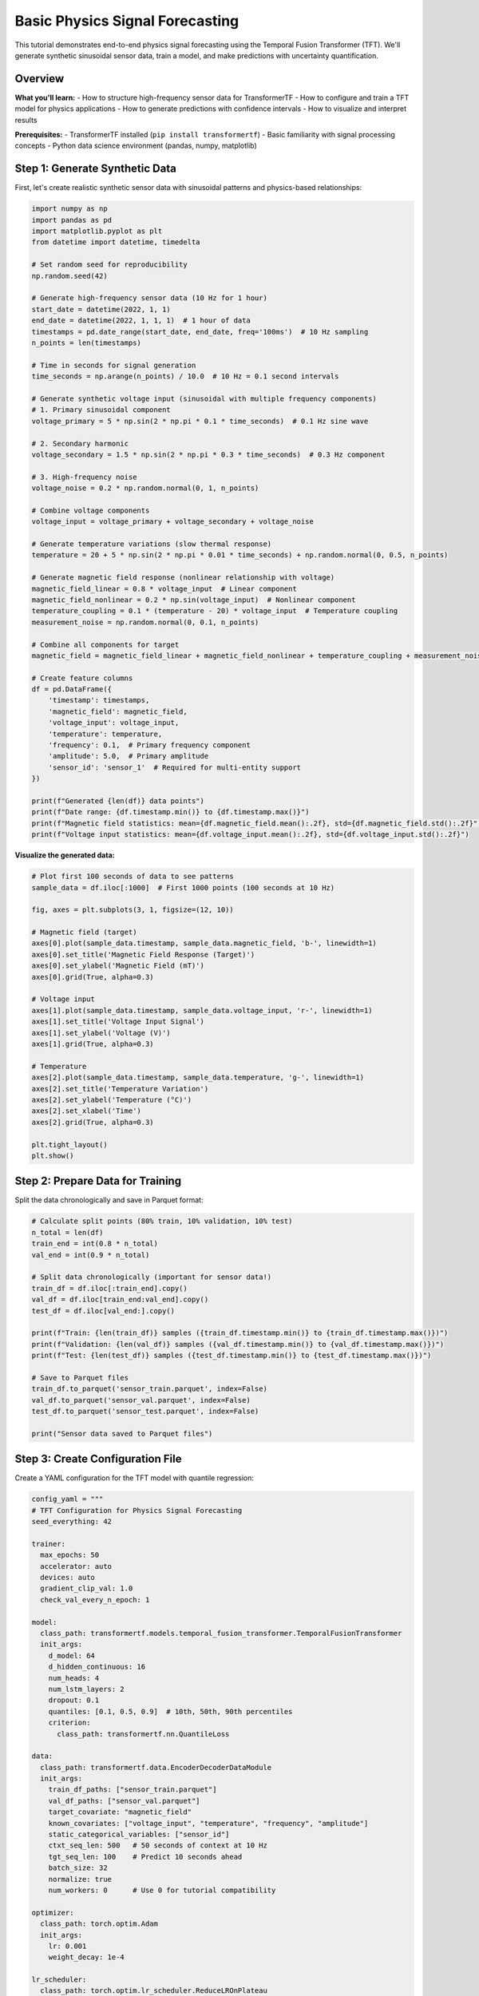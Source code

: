 Basic Physics Signal Forecasting
=================================

This tutorial demonstrates end-to-end physics signal forecasting using the Temporal Fusion Transformer (TFT). We'll generate synthetic sinusoidal sensor data, train a model, and make predictions with uncertainty quantification.

Overview
--------

**What you'll learn:**
- How to structure high-frequency sensor data for TransformerTF
- How to configure and train a TFT model for physics applications
- How to generate predictions with confidence intervals
- How to visualize and interpret results

**Prerequisites:**
- TransformerTF installed (``pip install transformertf``)
- Basic familiarity with signal processing concepts
- Python data science environment (pandas, numpy, matplotlib)

Step 1: Generate Synthetic Data
-------------------------------

First, let's create realistic synthetic sensor data with sinusoidal patterns and physics-based relationships:

.. code-block:: python

   import numpy as np
   import pandas as pd
   import matplotlib.pyplot as plt
   from datetime import datetime, timedelta

   # Set random seed for reproducibility
   np.random.seed(42)

   # Generate high-frequency sensor data (10 Hz for 1 hour)
   start_date = datetime(2022, 1, 1)
   end_date = datetime(2022, 1, 1, 1)  # 1 hour of data
   timestamps = pd.date_range(start_date, end_date, freq='100ms')  # 10 Hz sampling
   n_points = len(timestamps)

   # Time in seconds for signal generation
   time_seconds = np.arange(n_points) / 10.0  # 10 Hz = 0.1 second intervals

   # Generate synthetic voltage input (sinusoidal with multiple frequency components)
   # 1. Primary sinusoidal component
   voltage_primary = 5 * np.sin(2 * np.pi * 0.1 * time_seconds)  # 0.1 Hz sine wave

   # 2. Secondary harmonic
   voltage_secondary = 1.5 * np.sin(2 * np.pi * 0.3 * time_seconds)  # 0.3 Hz component

   # 3. High-frequency noise
   voltage_noise = 0.2 * np.random.normal(0, 1, n_points)

   # Combine voltage components
   voltage_input = voltage_primary + voltage_secondary + voltage_noise

   # Generate temperature variations (slow thermal response)
   temperature = 20 + 5 * np.sin(2 * np.pi * 0.01 * time_seconds) + np.random.normal(0, 0.5, n_points)

   # Generate magnetic field response (nonlinear relationship with voltage)
   magnetic_field_linear = 0.8 * voltage_input  # Linear component
   magnetic_field_nonlinear = 0.2 * np.sin(voltage_input)  # Nonlinear component
   temperature_coupling = 0.1 * (temperature - 20) * voltage_input  # Temperature coupling
   measurement_noise = np.random.normal(0, 0.1, n_points)

   # Combine all components for target
   magnetic_field = magnetic_field_linear + magnetic_field_nonlinear + temperature_coupling + measurement_noise

   # Create feature columns
   df = pd.DataFrame({
       'timestamp': timestamps,
       'magnetic_field': magnetic_field,
       'voltage_input': voltage_input,
       'temperature': temperature,
       'frequency': 0.1,  # Primary frequency component
       'amplitude': 5.0,  # Primary amplitude
       'sensor_id': 'sensor_1'  # Required for multi-entity support
   })

   print(f"Generated {len(df)} data points")
   print(f"Date range: {df.timestamp.min()} to {df.timestamp.max()}")
   print(f"Magnetic field statistics: mean={df.magnetic_field.mean():.2f}, std={df.magnetic_field.std():.2f}")
   print(f"Voltage input statistics: mean={df.voltage_input.mean():.2f}, std={df.voltage_input.std():.2f}")

**Visualize the generated data:**

.. code-block:: python

   # Plot first 100 seconds of data to see patterns
   sample_data = df.iloc[:1000]  # First 1000 points (100 seconds at 10 Hz)

   fig, axes = plt.subplots(3, 1, figsize=(12, 10))

   # Magnetic field (target)
   axes[0].plot(sample_data.timestamp, sample_data.magnetic_field, 'b-', linewidth=1)
   axes[0].set_title('Magnetic Field Response (Target)')
   axes[0].set_ylabel('Magnetic Field (mT)')
   axes[0].grid(True, alpha=0.3)

   # Voltage input
   axes[1].plot(sample_data.timestamp, sample_data.voltage_input, 'r-', linewidth=1)
   axes[1].set_title('Voltage Input Signal')
   axes[1].set_ylabel('Voltage (V)')
   axes[1].grid(True, alpha=0.3)

   # Temperature
   axes[2].plot(sample_data.timestamp, sample_data.temperature, 'g-', linewidth=1)
   axes[2].set_title('Temperature Variation')
   axes[2].set_ylabel('Temperature (°C)')
   axes[2].set_xlabel('Time')
   axes[2].grid(True, alpha=0.3)

   plt.tight_layout()
   plt.show()

Step 2: Prepare Data for Training
---------------------------------

Split the data chronologically and save in Parquet format:

.. code-block:: python

   # Calculate split points (80% train, 10% validation, 10% test)
   n_total = len(df)
   train_end = int(0.8 * n_total)
   val_end = int(0.9 * n_total)

   # Split data chronologically (important for sensor data!)
   train_df = df.iloc[:train_end].copy()
   val_df = df.iloc[train_end:val_end].copy()
   test_df = df.iloc[val_end:].copy()

   print(f"Train: {len(train_df)} samples ({train_df.timestamp.min()} to {train_df.timestamp.max()})")
   print(f"Validation: {len(val_df)} samples ({val_df.timestamp.min()} to {val_df.timestamp.max()})")
   print(f"Test: {len(test_df)} samples ({test_df.timestamp.min()} to {test_df.timestamp.max()})")

   # Save to Parquet files
   train_df.to_parquet('sensor_train.parquet', index=False)
   val_df.to_parquet('sensor_val.parquet', index=False)
   test_df.to_parquet('sensor_test.parquet', index=False)

   print("Sensor data saved to Parquet files")

Step 3: Create Configuration File
---------------------------------

Create a YAML configuration for the TFT model with quantile regression:

.. code-block:: python

   config_yaml = """
   # TFT Configuration for Physics Signal Forecasting
   seed_everything: 42

   trainer:
     max_epochs: 50
     accelerator: auto
     devices: auto
     gradient_clip_val: 1.0
     check_val_every_n_epoch: 1

   model:
     class_path: transformertf.models.temporal_fusion_transformer.TemporalFusionTransformer
     init_args:
       d_model: 64
       d_hidden_continuous: 16
       num_heads: 4
       num_lstm_layers: 2
       dropout: 0.1
       quantiles: [0.1, 0.5, 0.9]  # 10th, 50th, 90th percentiles
       criterion:
         class_path: transformertf.nn.QuantileLoss

   data:
     class_path: transformertf.data.EncoderDecoderDataModule
     init_args:
       train_df_paths: ["sensor_train.parquet"]
       val_df_paths: ["sensor_val.parquet"]
       target_covariate: "magnetic_field"
       known_covariates: ["voltage_input", "temperature", "frequency", "amplitude"]
       static_categorical_variables: ["sensor_id"]
       ctxt_seq_len: 500   # 50 seconds of context at 10 Hz
       tgt_seq_len: 100    # Predict 10 seconds ahead
       batch_size: 32
       normalize: true
       num_workers: 0      # Use 0 for tutorial compatibility

   optimizer:
     class_path: torch.optim.Adam
     init_args:
       lr: 0.001
       weight_decay: 1e-4

   lr_scheduler:
     class_path: torch.optim.lr_scheduler.ReduceLROnPlateau
     init_args:
       mode: min
       factor: 0.5
       patience: 5
       verbose: true
   """

   # Save configuration
   with open('tft_config.yml', 'w') as f:
       f.write(config_yaml)

   print("Configuration saved to tft_config.yml")

Step 4: Train the Model
-----------------------

Train the TFT model using the Lightning CLI:

.. code-block:: bash

   # Train the model
   transformertf fit --config tft_config.yml

**Alternative: Using Python API**

.. code-block:: python

   import lightning as L
   from transformertf.data import EncoderDecoderDataModule
   from transformertf.models.temporal_fusion_transformer import TemporalFusionTransformer
   from transformertf.nn import QuantileLoss

   # Initialize data module
   data_module = EncoderDecoderDataModule(
       train_df_paths=["sensor_train.parquet"],
       val_df_paths=["sensor_val.parquet"],
       target_covariate="magnetic_field",
       known_covariates=["voltage_input", "temperature", "frequency", "amplitude"],
       static_categorical_variables=["sensor_id"],
       ctxt_seq_len=500,  # 50 seconds at 10 Hz
       tgt_seq_len=100,   # 10 seconds prediction
       batch_size=32,
       normalize=True
   )

   # Initialize model
   model = TemporalFusionTransformer(
       d_model=64,
       d_hidden_continuous=16,
       num_heads=4,
       num_lstm_layers=2,
       dropout=0.1,
       quantiles=[0.1, 0.5, 0.9],
       criterion=QuantileLoss()
   )

   # Setup trainer with callbacks
   trainer = L.Trainer(
       max_epochs=50,
       accelerator="auto",
       gradient_clip_val=1.0,
       callbacks=[
           L.callbacks.ModelCheckpoint(
               monitor="validation/loss",
               mode="min",
               save_top_k=1,
               filename="best-{epoch}-{validation/loss:.4f}"
           ),
           L.callbacks.EarlyStopping(
               monitor="validation/loss",
               patience=10,
               mode="min"
           ),
           L.callbacks.LearningRateMonitor(logging_interval="epoch")
       ]
   )

   # Train the model
   trainer.fit(model, data_module)

   print(f"Training completed. Best model saved at: {trainer.checkpoint_callback.best_model_path}")

Step 5: Generate Predictions
----------------------------

Use the trained model to generate predictions on test data:

.. code-block:: python

   from transformertf.utils.predict import predict

   # Load best checkpoint
   best_model_path = trainer.checkpoint_callback.best_model_path

   # Create test data module (exclude target from known covariates for prediction)
   test_data_module = EncoderDecoderDataModule(
       train_df_paths=["sensor_test.parquet"],  # Use test data as "train" for prediction
       target_covariate="magnetic_field",
       known_covariates=["voltage_input", "temperature", "frequency", "amplitude"],
       static_categorical_variables=["sensor_id"],
       ctxt_seq_len=500,  # 50 seconds at 10 Hz
       tgt_seq_len=100,   # 10 seconds prediction
       batch_size=32,
       normalize=True
   )

   # Generate predictions
   predictions = predict(
       model_ckpt_path=best_model_path,
       datamodule=test_data_module,
       trainer=trainer
   )

   print(f"Generated {len(predictions)} prediction batches")

**Alternative: Direct model prediction**

.. code-block:: python

   # Load the best model
   model = TemporalFusionTransformer.load_from_checkpoint(best_model_path)
   model.eval()

   # Get predictions on test data
   test_dataloader = test_data_module.test_dataloader()
   predictions = trainer.predict(model, test_dataloader)

   # Convert predictions to numpy arrays
   pred_quantiles = []
   actuals = []

   for batch_pred, batch in zip(predictions, test_dataloader):
       pred_quantiles.append(batch_pred.cpu().numpy())
       actuals.append(batch['decoder_target'].cpu().numpy())

   pred_quantiles = np.concatenate(pred_quantiles, axis=0)
   actuals = np.concatenate(actuals, axis=0)

   print(f"Prediction shape: {pred_quantiles.shape}")  # [n_samples, seq_len, n_quantiles]
   print(f"Actual shape: {actuals.shape}")  # [n_samples, seq_len]

Step 6: Visualize Results
------------------------

Create visualizations to evaluate model performance:

.. code-block:: python

   # Select a few samples for visualization
   n_samples_to_plot = 5
   sample_indices = np.random.choice(len(pred_quantiles), n_samples_to_plot, replace=False)

   fig, axes = plt.subplots(n_samples_to_plot, 1, figsize=(12, 3 * n_samples_to_plot))
   if n_samples_to_plot == 1:
       axes = [axes]

   for i, idx in enumerate(sample_indices):
       ax = axes[i]

       # Get predictions and actuals for this sample
       pred_lower = pred_quantiles[idx, :, 0]  # 10th percentile
       pred_median = pred_quantiles[idx, :, 1]  # 50th percentile (median)
       pred_upper = pred_quantiles[idx, :, 2]   # 90th percentile
       actual = actuals[idx, :]

       # Time axis for plotting
       time_steps = range(len(actual))

       # Plot actual values
       ax.plot(time_steps, actual, 'b-', label='Actual', linewidth=2)

       # Plot median prediction
       ax.plot(time_steps, pred_median, 'r--', label='Prediction (median)', linewidth=2)

       # Plot confidence interval
       ax.fill_between(time_steps, pred_lower, pred_upper,
                      alpha=0.3, color='red', label='80% Confidence Interval')

       ax.set_title(f'Sample {idx + 1}: 10-second Magnetic Field Forecast')
       ax.set_xlabel('Time Steps (0.1s intervals)')
       ax.set_ylabel('Magnetic Field (mT)')
       ax.legend()
       ax.grid(True, alpha=0.3)

   plt.tight_layout()
   plt.show()

**Calculate evaluation metrics:**

.. code-block:: python

   from sklearn.metrics import mean_absolute_error, mean_squared_error

   # Flatten for metric calculation
   pred_median_flat = pred_quantiles[:, :, 1].flatten()  # Use median prediction
   actual_flat = actuals.flatten()

   # Calculate metrics
   mae = mean_absolute_error(actual_flat, pred_median_flat)
   rmse = np.sqrt(mean_squared_error(actual_flat, pred_median_flat))
   mape = np.mean(np.abs((actual_flat - pred_median_flat) / actual_flat)) * 100

   print(f"Evaluation Metrics:")
   print(f"MAE: {mae:.3f}")
   print(f"RMSE: {rmse:.3f}")
   print(f"MAPE: {mape:.2f}%")

   # Calculate coverage of confidence intervals
   in_interval = (actual_flat >= pred_quantiles[:, :, 0].flatten()) & \
                 (actual_flat <= pred_quantiles[:, :, 2].flatten())
   coverage = np.mean(in_interval) * 100

   print(f"80% Confidence Interval Coverage: {coverage:.1f}%")

Step 7: Model Interpretation
----------------------------

TFT provides interpretable outputs including attention weights and variable importance:

.. code-block:: python

   # Get a single batch for interpretation
   model.eval()
   sample_batch = next(iter(test_dataloader))

   with torch.no_grad():
       # Forward pass with interpretation
       output = model(sample_batch)

       # Get attention weights (if available)
       if hasattr(model, 'get_attention_weights'):
           attention_weights = model.get_attention_weights(sample_batch)

           # Plot attention heatmap for first sample
           plt.figure(figsize=(10, 6))
           plt.imshow(attention_weights[0].cpu().numpy(), aspect='auto', cmap='Blues')
           plt.title('Temporal Attention Weights')
           plt.xlabel('Time Steps')
           plt.ylabel('Attention Heads')
           plt.colorbar()
           plt.show()

Next Steps
----------

**Congratulations!** You've successfully:

1. ✅ Generated and prepared time series data
2. ✅ Configured and trained a TFT model
3. ✅ Generated predictions with uncertainty quantification
4. ✅ Visualized and evaluated results

**What to explore next:**

- **Hyperparameter Tuning**: Use :doc:`../usage` guide for Ray Tune optimization
- **Multiple Time Series**: Extend to multiple entities/locations
- **Advanced Features**: Try static categorical variables and custom transforms
- **Production Deployment**: See :doc:`05_production_deployment` for serving models

**Common Issues:**

- **Memory errors**: Reduce ``batch_size`` or ``ctxt_seq_len``
- **Poor convergence**: Try different learning rates or longer training
- **NaN losses**: Check data for missing values or infinities

For more advanced usage patterns, see the :doc:`../examples` gallery and :doc:`../usage` guide.
